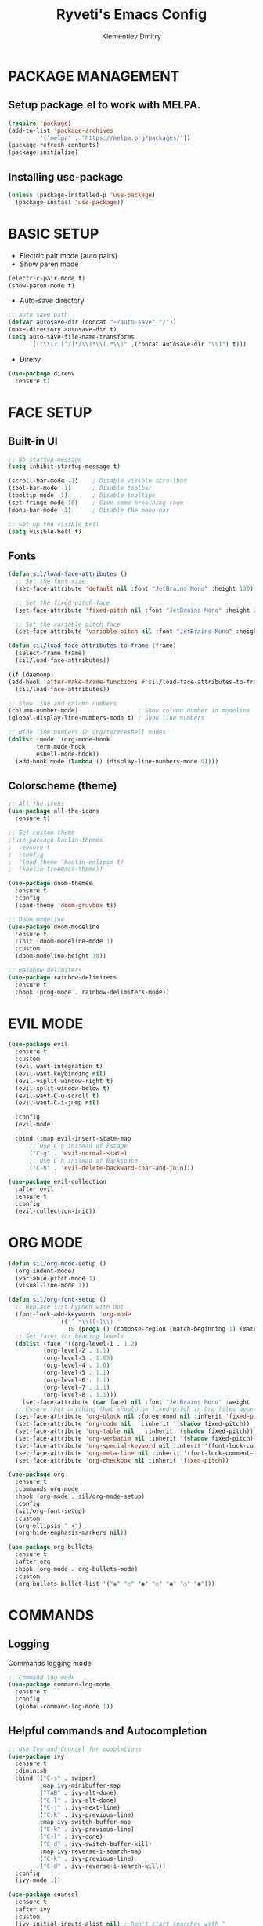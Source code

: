 #+title: Ryveti's Emacs Config
#+author: Klementiev Dmitry

* PACKAGE MANAGEMENT

** Setup package.el to work with MELPA.

#+begin_src emacs-lisp
  (require 'package)
  (add-to-list 'package-archives
	       '("melpa" . "https://melpa.org/packages/"))
  (package-refresh-contents)
  (package-initialize)
#+end_src


** Installing use-package

#+begin_src emacs-lisp
  (unless (package-installed-p 'use-package)
    (package-install 'use-package))
#+end_src


* BASIC SETUP

- Electric pair mode (auto pairs)
- Show paren mode
  
#+begin_src emacs-lisp
  (electric-pair-mode t)
  (show-paren-mode t)
#+end_src

- Auto-save directory

#+begin_src emacs-lisp
  ;; auto save path
  (defvar autosave-dir (concat "~/auto-save" "/"))
  (make-directory autosave-dir t)
  (setq auto-save-file-name-transforms
        `(("\\(?:[^/]*/\\)*\\(.*\\)" ,(concat autosave-dir "\\1") t)))
#+end_src

- Direnv

#+begin_src emacs-lisp
  (use-package direnv
    :ensure t)
#+end_src


* FACE SETUP

** Built-in UI

#+begin_src emacs-lisp
  ;; No startup message
  (setq inhibit-startup-message t)

  (scroll-bar-mode -1)    ; Disable visible scrollbar
  (tool-bar-mode -1)      ; Disable toolbar
  (tooltip-mode -1)       ; Disable tooltips
  (set-fringe-mode 10)    ; Give some breathing room
  (menu-bar-mode -1)      ; Disable the menu bar

  ;; Set up the visible bell
  (setq visible-bell t)
#+end_src


** Fonts

#+begin_src emacs-lisp
    (defun sil/load-face-attributes ()
      ;; Set the font size
      (set-face-attribute 'default nil :font "JetBrains Mono" :height 130)

      ;; Set the fixed pitch face
      (set-face-attribute 'fixed-pitch nil :font "JetBrains Mono" :height 200)

      ;; Set the variable pitch face
      (set-face-attribute 'variable-pitch nil :font "JetBrains Mono" :height 235 :weight 'regular))

    (defun sil/load-face-attributes-to-frame (frame)
      (select-frame frame)
      (sil/load-face-attributes))

    (if (daemonp)
	(add-hook 'after-make-frame-functions #'sil/load-face-attributes-to-frame)
      (sil/load-face-attributes))

    ;; Show line and column numbers
    (column-number-mode)                 ; Show column number in modeline
    (global-display-line-numbers-mode t) ; Show line numbers

    ;; Hide line numbers in org/term/eshell modes
    (dolist (mode '(org-mode-hook
		    term-mode-hook
		    eshell-mode-hook))
      (add-hook mode (lambda () (display-line-numbers-mode 0))))
#+end_src


** Colorscheme (theme)

#+begin_src emacs-lisp
  ;; All the icons
  (use-package all-the-icons
    :ensure t)

  ;; Set custom theme
  ;(use-package kaolin-themes
  ;  :ensure t
  ;  :config
  ;  (load-theme 'kaolin-eclipse t)
  ;  (kaolin-treemacs-theme))

  (use-package doom-themes
    :ensure t
    :config
    (load-theme 'doom-gruvbox t))

  ;; Doom modeline
  (use-package doom-modeline
    :ensure t
    :init (doom-modeline-mode 1)
    :custom
    (doom-modeline-height 30))

  ;; Rainbow delimiters
  (use-package rainbow-delimiters
    :ensure t
    :hook (prog-mode . rainbow-delimiters-mode))
#+end_src


* EVIL MODE

#+begin_src emacs-lisp
  (use-package evil
    :ensure t
    :custom
    (evil-want-integration t)
    (evil-want-keybinding nil)
    (evil-vsplit-window-right t)
    (evil-split-window-below t)
    (evil-want-C-u-scroll t)
    (evil-want-C-i-jump nil)

    :config
    (evil-mode)

    :bind (:map evil-insert-state-map
		;; Use C-g instead of Escape
		("C-g" . 'evil-normal-state)
		;; Use C-h instead of Backspace
		("C-h" . 'evil-delete-backward-char-and-join)))

  (use-package evil-collection
    :after evil
    :ensure t
    :config
    (evil-collection-init))
#+end_src


* ORG MODE

#+begin_src emacs-lisp
  (defun sil/org-mode-setup ()
    (org-indent-mode)
    (variable-pitch-mode 1)
    (visual-line-mode 1))

  (defun sil/org-font-setup ()
    ;; Replace list hyphen with dot
    (font-lock-add-keywords 'org-mode
			    '(("^ *\\([-]\\) "
			       (0 (prog1 () (compose-region (match-beginning 1) (match-end 1) "•"))))))
    ;; Set faces for heading levels
    (dolist (face '((org-level-1 . 1.2)
		    (org-level-2 . 1.1)
		    (org-level-3 . 1.05)
		    (org-level-4 . 1.0)
		    (org-level-5 . 1.1)
		    (org-level-6 . 1.1)
		    (org-level-7 . 1.1)
		    (org-level-8 . 1.1)))
      (set-face-attribute (car face) nil :font "JetBrains Mono" :weight 'regular :height (cdr face)))
    ;; Ensure that anything that should be fixed-pitch in Org files appears that way
    (set-face-attribute 'org-block nil :foreground nil :inherit 'fixed-pitch)
    (set-face-attribute 'org-code nil   :inherit '(shadow fixed-pitch))
    (set-face-attribute 'org-table nil   :inherit '(shadow fixed-pitch))
    (set-face-attribute 'org-verbatim nil :inherit '(shadow fixed-pitch))
    (set-face-attribute 'org-special-keyword nil :inherit '(font-lock-comment-face fixed-pitch))
    (set-face-attribute 'org-meta-line nil :inherit '(font-lock-comment-face fixed-pitch))
    (set-face-attribute 'org-checkbox nil :inherit 'fixed-pitch))

  (use-package org
    :ensure t
    :commands org-mode
    :hook (org-mode . sil/org-mode-setup)
    :config
    (sil/org-font-setup)
    :custom
    (org-ellipsis " ▾")
    (org-hide-emphasis-markers nil))

  (use-package org-bullets
    :ensure t
    :after org
    :hook (org-mode . org-bullets-mode)
    :custom
    (org-bullets-bullet-list '("◉" "○" "●" "○" "●" "○" "●")))
#+end_src


* COMMANDS

** Logging

Commands logging mode

#+begin_src emacs-lisp
  ;; Command log mode
  (use-package command-log-mode
    :ensure t
    :config
    (global-command-log-mode 1))
#+end_src


** Helpful commands and Autocompletion

#+begin_src emacs-lisp
  ;; Use Ivy and Counsel for completions
  (use-package ivy
    :ensure t
    :diminish
    :bind (("C-s" . swiper)
           :map ivy-minibuffer-map
           ("TAB" . ivy-alt-done)
           ("C-l" . ivy-alt-done)
           ("C-j" . ivy-next-line)
           ("C-k" . ivy-previous-line)
           :map ivy-switch-buffer-map
           ("C-k" . ivy-previous-line)
           ("C-l" . ivy-done)
           ("C-d" . ivy-switch-buffer-kill)
           :map ivy-reverse-i-search-map
           ("C-k" . ivy-previous-line)
           ("C-d" . ivy-reverse-i-search-kill))
    :config
    (ivy-mode 1))

  (use-package counsel
    :ensure t
    :after ivy
    :custom
    (ivy-initial-inputs-alist nil) ; Don't start searches with ^
    :config
    (counsel-mode 1))

  ;; Which-key
  (use-package which-key
    :ensure t
    :init (which-key-mode)
    :diminish which-key-mode
    :custom
    (which-key-idle-delay 0.3))

  ;; Ivy rich
  (use-package ivy-rich
    :ensure t
    :after ivy
    :init
    (ivy-rich-mode 1))

  ;; Helpful - A better emacs *help* buffer
  (use-package helpful
    :ensure t
    :after counsel
    :custom
    (counsel-describe-function-function #'helpful-callable)
    (counsel-describe-variable-function #'helpful-variable)
    :bind
    ([remap describe-function] . counsel-describe-function)
    ([remap describe-command] . helpful-command)
    ([remap describe-variable] . counsel-describe-variable)
    ([remap describe-key] . helpful-key))
#+end_src



* KEYBINDINGS

** General

Must have package for managing your keybindings

#+begin_src emacs-lisp
  ;; General package for key bindings
  (use-package general ; This package may be used in other
                       ; packages config (like `hydra`)
    :ensure t
    :config ; This is a basic general conf
    ;; Definer
    (general-create-definer sil/leader-keys ; This defined may be used
                                               ; in other packages (like `hydra`)
      :keymaps '(normal insert visual emacs)
      :prefix "SPC"
      :global-prefix "C-SPC")

    ;; Define basic leader key bindings
    (sil/leader-keys
      "tt" '(counsel-load-theme :which-key "choose theme"))

    ;; Define all other basic key bindings
    (general-define-key
     "<escape>" 'keyboard-escape-quit ; Make ESC quit prompts
     "C-M-j" 'counsel-switch-buffer
     "C-s" 'counsel-grep-or-swiper))
#+end_src


** Hydra

Useful package for simplify text resizing.

#+begin_src emacs-lisp
  ;; Hydra
  (use-package hydra ; So cool package for me
                     ; for text resizing
    :ensure t
    :after general
    :config
    (defhydra hydra-text-scale (:timeout 4)
      "scale text"
      ("j" text-scale-increase "in")
      ("k" text-scale-decrease "out")
      ("f" nil "finished" :exit t))

    (sil/leader-keys
     "ts" '(hydra-text-scale/body :which-key "scale text")))
#+end_src


* IDE

** Project management

#+begin_src emacs-lisp
  ;; Projectile
  (use-package projectile
    :ensure t
    :diminish projectile-mode
    :config (projectile-mode)
    :custom
    (projectile-completion-system 'ivy)
    :bind-keymap ("C-c p" . projectile-command-map)
    :init
    (when (file-directory-p "~/Projects/Code")
      (setq projectile-project-search-path '("~/Projects/Code")))
    (setq projectile-switch-project-action #'projectile-dired))

  (use-package counsel-projectile
    :ensure t
    :config (counsel-projectile-mode))

  ;; Magit - Emacs git integration
  (use-package magit
    :ensure t
    :commands (magit-status magit-get-current-branch)
    :custom
    (magit-display-buffer-function #'magit-display-buffer-same-window-except-diff-v1))

  ;; NOTE: Make sure to configure a Github token before using this package:
  ;; - https://magit.vc/manual/forge/Token-Creation.html#Token-Creation
  ;; - https://magit.vc/manual/ghub/Getting-Started.html#Getting-Started
  (use-package forge
    :ensure t)
#+end_src


** LSP

Emacs LSP mode.

#+begin_src emacs-lisp
  (defun sil/lsp-mode-setup ()
    (setq lsp-headerline-breadcrumb-segments '(path-up-to-project file symbols))
    (lsp-headerline-breadcrumb-mode))

  (use-package lsp-mode
    :ensure t
    :commands (lsp lsp-deferred)
    :hook (lsp-mode . sil/lsp-mode-setup)
    :custom
    (lsp-keymap-prefix "C-c l") ;; Or "C-l", "s-l"
    :config
    (lsp-enable-which-key-integration t))
#+end_src

A little improvements for LSP mode

#+begin_src emacs-lisp
  (use-package lsp-ui
    :ensure t
    :hook (lsp-mode . lsp-ui-mode))

  (use-package lsp-treemacs
    :ensure t
    :after lsp)

  (use-package lsp-ivy
    :ensure t
    :after lsp)
#+end_src


** Code completion

The Company is a basic package for autocompletion in Emacs.

#+begin_src emacs-lisp
  (use-package company
    :ensure t
    :after lsp
    :hook (lsp-mode . company-mode)
    :bind (:map company-active-map
                ("<tab>" . company-complete-selection)
                :map lsp-mode-map
                ("<tab>" . company-indent-or-complete-common))
  :custom
  (company-minimum-prefix-length 1)
  (company-idle-delay 0.0))
#+end_src

Company Box is a UI improves for Company Mode

#+begin_src emacs-lisp
  (use-package company-box
    :ensure t
    :hook (company-mode . company-box-mode))
#+end_src


* LANGUAGES SPECIFIC

** Emacs Lisp

#+begin_src emacs-lisp
  (add-hook 'emacs-lisp-mode-hook 'company-mode)
#+end_src

** C/C++

#+begin_src emacs-lisp
  (add-hook 'c-mode-hook 'lsp-deferred)
  (add-hook 'c++-mode-hook 'lsp-deferred)
  (add-hook 'c-or-c++-mode-hook 'lsp-deferred)
#+end_src

** Python

#+begin_src emacs-lisp
  (use-package python-mode
    :hook (python-mode . lsp-deferred))
#+end_src

** Rust

#+begin_src emacs-lisp
  (use-package rust-mode
    :ensure t
    :mode "\\.rs\\'"
    :hook (rust-mode . lsp-deferred))
#+end_src

** Build systems

*** CMake

#+begin_src emacs-lisp
  (use-package cmake-mode
    :ensure t
    :hook (cmake-mode . lsp-deferred))
#+end_src

*** Meson

#+begin_src emacs-lisp
  (use-package meson-mode
    :ensure t
    :hook (meson-mode . company-mode))
#+end_src

** Arduino

#+begin_src emacs-lisp
    (use-package arduino-mode
      :ensure t)

    (use-package arduino-cli-mode
      :ensure t
      :hook arduino-mode
      :mode "\\.ino\\'"
      :custom
      (arduino-cli-warnings 'all)
      (arduino-cli-verify t))
#+end_src

** Nix

#+begin_src emacs-lisp
  (use-package nix-mode
    :ensure t
    :hook (nix-mode . lsp-deferred)
    :mode "\\.nix\\'")
#+end_src
